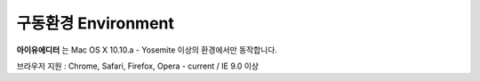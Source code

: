 
구동환경 Environment
=================

.. image:: resource/os_x_el_capitan.jpg


**아이유에디터** 는 Mac OS X 10.10.a - Yosemite 이상의 환경에서만 동작합니다.

브라우저 지원 : Chrome, Safari, Firefox, Opera - current / IE 9.0 이상
